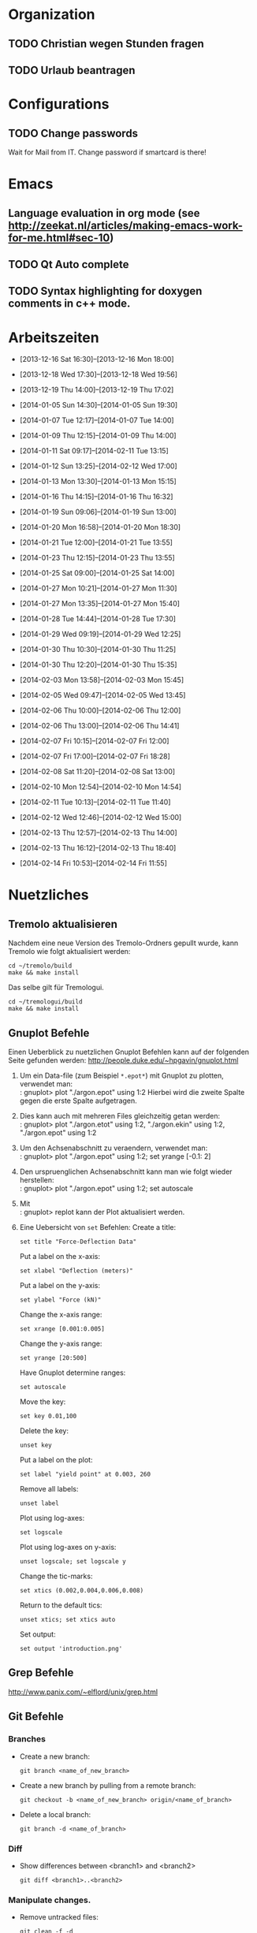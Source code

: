 #+STARTUP: logdone

* Organization

** TODO Christian wegen Stunden fragen

** TODO Urlaub beantragen


* Configurations

** TODO Change passwords
Wait for Mail from IT. Change password if smartcard is there!


* Emacs

** Language evaluation in org mode (see http://zeekat.nl/articles/making-emacs-work-for-me.html#sec-10)
** TODO Qt Auto complete

** TODO Syntax highlighting for doxygen comments in c++ mode. 


* Arbeitszeiten
- [2013-12-16 Sat 16:30]--[2013-12-16 Mon 18:00]

- [2013-12-18 Wed 17:30]--[2013-12-18 Wed 19:56]
- [2013-12-19 Thu 14:00]--[2013-12-19 Thu 17:02]
- [2014-01-05 Sun 14:30]--[2014-01-05 Sun 19:30]

- [2014-01-07 Tue 12:17]--[2014-01-07 Tue 14:00]
- [2014-01-09 Thu 12:15]--[2014-01-09 Thu 14:00]
- [2014-01-11 Sat 09:17]--[2014-02-11 Tue 13:15]
- [2014-01-12 Sun 13:25]--[2014-02-12 Wed 17:00]

- [2014-01-13 Mon 13:30]--[2014-01-13 Mon 15:15]
- [2014-01-16 Thu 14:15]--[2014-01-16 Thu 16:32]
- [2014-01-19 Sun 09:06]--[2014-01-19 Sun 13:00]

- [2014-01-20 Mon 16:58]--[2014-01-20 Mon 18:30]
- [2014-01-21 Tue 12:00]--[2014-01-21 Tue 13:55]
- [2014-01-23 Thu 12:15]--[2014-01-23 Thu 13:55]
- [2014-01-25 Sat 09:00]--[2014-01-25 Sat 14:00]

- [2014-01-27 Mon 10:21]--[2014-01-27 Mon 11:30]
- [2014-01-27 Mon 13:35]--[2014-01-27 Mon 15:40]
- [2014-01-28 Tue 14:44]--[2014-01-28 Tue 17:30]
- [2014-01-29 Wed 09:19]--[2014-01-29 Wed 12:25]
- [2014-01-30 Thu 10:30]--[2014-01-30 Thu 11:25]
- [2014-01-30 Thu 12:20]--[2014-01-30 Thu 15:35]

- [2014-02-03 Mon 13:58]--[2014-02-03 Mon 15:45]
- [2014-02-05 Wed 09:47]--[2014-02-05 Wed 13:45]
- [2014-02-06 Thu 10:00]--[2014-02-06 Thu 12:00]
- [2014-02-06 Thu 13:00]--[2014-02-06 Thu 14:41]
- [2014-02-07 Fri 10:15]--[2014-02-07 Fri 12:00]
- [2014-02-07 Fri 17:00]--[2014-02-07 Fri 18:28]
- [2014-02-08 Sat 11:20]--[2014-02-08 Sat 13:00]

- [2014-02-10 Mon 12:54]--[2014-02-10 Mon 14:54]
- [2014-02-11 Tue 10:13]--[2014-02-11 Tue 11:40]
- [2014-02-12 Wed 12:46]--[2014-02-12 Wed 15:00]
- [2014-02-13 Thu 12:57]--[2014-02-13 Thu 14:00]
- [2014-02-13 Thu 16:12]--[2014-02-13 Thu 18:40]
- [2014-02-14 Fri 10:53]--[2014-02-14 Fri 11:55]

  
* Nuetzliches

** Tremolo aktualisieren

Nachdem eine neue Version des Tremolo-Ordners gepullt wurde, kann Tremolo wie folgt aktualisiert werden: 
: cd ~/tremolo/build
: make && make install

Das selbe gilt für Tremologui. 
: cd ~/tremologui/build
: make && make install

** Gnuplot Befehle

Einen Ueberblick zu nuetzlichen Gnuplot Befehlen kann auf der folgenden Seite gefunden werden: http://people.duke.edu/~hpgavin/gnuplot.html

1. Um ein Data-file (zum Beispiel =*.epot*=) mit Gnuplot zu plotten, verwendet man: \\
   : gnuplot> plot "./argon.epot" using 1:2
   Hierbei wird die zweite Spalte gegen die erste Spalte aufgetragen. 
2. Dies kann auch mit mehreren Files gleichzeitig getan werden: \\
   : gnuplot> plot "./argon.etot" using 1:2, "./argon.ekin" using 1:2, "./argon.epot" using 1:2
3. Um den Achsenabschnitt zu veraendern, verwendet man: \\
   : gnuplot> plot "./argon.epot" using 1:2; set yrange [-0.1: 2]
4. Den urspruenglichen Achsenabschnitt kann man wie folgt wieder herstellen: \\
   : gnuplot> plot "./argon.epot" using 1:2; set autoscale
5. Mit \\
   : gnuplot> replot 
   kann der Plot aktualisiert werden. 
6. Eine Uebersicht von =set= Befehlen: 
   Create a title:                  
   : set title "Force-Deflection Data" 
   Put a label on the x-axis:       
   : set xlabel "Deflection (meters)" 
   Put a label on the y-axis:       
   : set ylabel "Force (kN)"
   Change the x-axis range:         
   : set xrange [0.001:0.005]
   Change the y-axis range:         
   : set yrange [20:500] 
   Have Gnuplot determine ranges:   
   : set autoscale
   Move the key:                    
   : set key 0.01,100
   Delete the key:                  
   : unset key
   Put a label on the plot:         
   : set label "yield point" at 0.003, 260
   Remove all labels:               
   : unset label
   Plot using log-axes:             
   : set logscale
   Plot using log-axes on y-axis:   
   : unset logscale; set logscale y
   Change the tic-marks:            
   : set xtics (0.002,0.004,0.006,0.008)
   Return to the default tics:      
   : unset xtics; set xtics auto
   Set output:                      
   : set output 'introduction.png'
   
** Grep Befehle

http://www.panix.com/~elflord/unix/grep.html

** Git Befehle

*** Branches
- Create a new branch:
  : git branch <name_of_new_branch>
- Create a new branch by pulling from a remote branch:
  : git checkout -b <name_of_new_branch> origin/<name_of_branch>
- Delete a local branch:
  : git branch -d <name_of_branch>

*** Diff
- Show differences between <branch1> and <branch2>
  : git diff <branch1>..<branch2>

*** Manipulate changes. 
- Remove untracked files:
  : git clean -f -d

*** Add and remove changes. 
- Remove deleted files from stack:
  : git add -u .

*** Remote repositories
- Add remote repository with name /origin/ (e.g. https://pascalkimhuber@bitbucket.org/pascalkimhuber/stacked.git)
  : git remote add origin <address of remote> 
- Push a local repository to a remote repository with name /origin/ for the first time
  : git push -u origin --all
** Find Befehle

- Find all files with names containing =<pattern>= (wildcards have to be used with a preceeding backslash!):
  : find -name <pattern> 
  or e.g. 
  : find -name <pattern>\*

** Doxygen Befehle

- [[http://www.stack.nl/~dimitri/doxygen/manual/commands.html#cmdc][List of special commands]]
  

* Aufgaben

** TODO Coulomb-potentials parameters 
   DEADLINE: <2014-02-12 Wed> SCHEDULED: <2014-02-09 Sun>
   - Note taken on [2014-02-01 Sat 16:26] \\
	 There is no doxygen documentation in tremologui.
   - Note taken on [2014-02-01 Sat 15:55] \\
	 Meeting with Christian on [2014-01-30 Thu]. 
	 - [X] Enable auto-complete in emacs and overall configuration
	 - [X] von testing branch ziehen (in separaten lokalen branch testing)
	 - [X] branch in gui machen
	 - [X] Benutze Tremolo-parser für die Coulom-potentials parameters in der GUI, die können in spme.c gefunden (werden in coulomb.c, CoulombInit aufgerufen).
   - Note taken on [2014-02-01 Sat 15:53] \\
	 Created branch 'fixes' in tremologui and branch 'testing' in tremolo.
	 
   - [ ] Replace parameters with potential specific paramters, e.g. cellration for N^2 by N^2 cellratio etc. 
		 For this all occurences of these parameters must be found and changed. 

   - [ ] The important files for that are solparallel_gui and solparallel_data.

   - [ ] Use tremolo-parser for Coulomb-potentials parameters in GUI found in =spme.c= (called in =CoulombInit= in =coulomb.c=).

*** DONE Get an overview of the structure of solparallel_gui and solparallel_data. 
	 CLOSED: [2014-02-07 Fri 11:01]

**** Overall structure

- solparallel_gui.h/cpp contain everything that is related to the gui of "Solver and parallelization"
- solparallel_data.h/cpp contain everything related to the parameters of "Solver and parallelization"

**** Structure of solparallel_data

***** class =SolParallel_Data=

****** Important methods of this class
- QStringList getKeyWords() :: Returns a QStringList containing the key words for the Section "Solver and Parallelization" in the =.parameters= file. 
- QString toParameterFileString() :: Returns a QString containing all information for the Section "Solver and Parallelization" in the =.paramters= file.
	   The method is called in the =writeParameterFileStream= defined in =simulationparameterdata.cpp=. 
- QString toString() :: Returns a QString containing information about solver and parallelization (used for debugging purposes). 
	 

*** TODO Make changes

**** DONE Write documentation for solparallel_data and solparallel_gui
	 CLOSED: [2014-02-12 Wed 15:05]


**** TODO Make necessary changes in solparallel_gui.h and solparallel_gui.cpp
	 - Note taken on [2014-02-14 Fri 11:10] \\
	   Added new branch =solparallel_menu_fix= to local tremologui repository.
	 - Note taken on [2014-02-12 Wed 14:30] \\
	   In order to hide widgets, one can maybe use the QStackedWidgets class.
	   
The menu in the "Solver and parallelization" section should be changed in the following way:
- Every longrange solver should have an own parameter page. 
- Only the parameter page of the selected longrange solver should be displayed. This can be done using a *QStackedLayout* or *QStackedWidget*. 
- The different pages should contain the same LineEdits, Labels etc., e.g. the LineEdit for "r_cut" should be a child widget of the parameter pages of N^2, N^2_Spline etc. 

***** TODO Add a QStackedWidget to the SolParallel_GUI class.

1. Create a QStackedWidget, Child of LongRangeAndAdditionalValuesLayout. 
   : QStackedWidget *stackedWidget = new QStackedWidget.
2. Create for every parameter exactly one GroupBox. Add everything related to this parameter to the appropriate GroupBox.
3. Create for every longrange solver exactly one parameter page using GroupBox (or Frame?). 
   - Add the right layout.
   - Add the right parameter GroupBoxes.
4. Add the parameter pages to the QStackedWidget. 
   : stackedWidget->addWidget(...)
5. Add connections for the QStackedWidget. The index of the longrange solver radio button should be emitted to the QStackedWidget.
6. Check if a QListWidget is maybe better then a list of radiobuttons. 

A possible example can be found on "~/Desktop/stacked"...

****** TODO Check which classes and includes in solparallel_gui.h is still necessary. 


***** TODO Create a parameter page for every longrange solver.



**** TODO Christian fragen, ob in toString() Methode die Parameter von allen Lösern oder nur vom aktuell ausgewählten ausgegeben werden soll.


*** Fragen

- [ ] What is the load balancing function?
- [ ] What is the poissonsolver?
- [X] What about the parallelization parameters? Do I have to differentiate here too?
  Maybe later!
- [X] Why can't I select the remaining longrange solvers? 
  They are not implemented yet.
- [X] Can I use the new c++ standard (arrays etc?)
  Rather not. 
